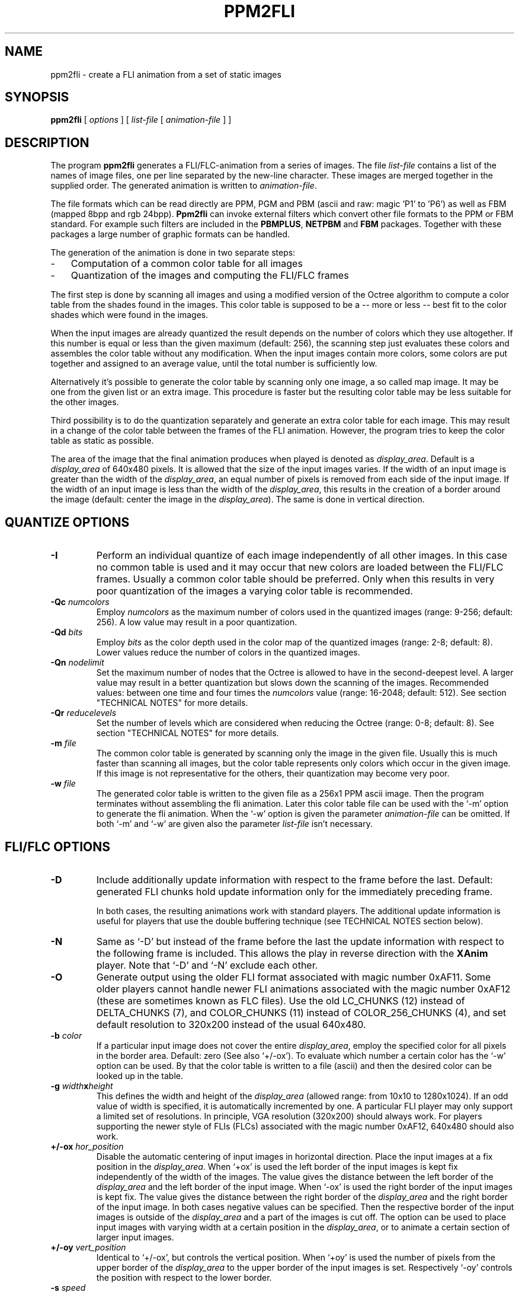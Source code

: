 .TH PPM2FLI 1 "11 January 2002"
.SH NAME
ppm2fli \- create a FLI animation from a set of static images
.SH SYNOPSIS
.B ppm2fli
[
.I options
]
[
.I list-file
[
.I animation-file
]
]
.SH DESCRIPTION
The program
.B ppm2fli
generates a FLI/FLC-animation from a series of images.
The file
.I list-file
contains a list of the names of image files,
one per line separated by the new-line character.
These images are merged together in the supplied order.
The generated animation is written to
.IR animation-file .
.PP
The file formats which can be read directly
are PPM, PGM and PBM (ascii and raw: magic 'P1' to 'P6') 
as well as FBM (mapped 8bpp and rgb 24bpp).
.B Ppm2fli
can invoke external filters 
which convert other file formats to the PPM or FBM standard.
For example such filters are included in the
.BR PBMPLUS ,
.B NETPBM
and
.B FBM
packages.
Together with these packages a large number of graphic formats can be 
handled.
.PP
The generation of the animation is done in two separate steps:
.TP 3
-
Computation of a common color table for all images
.TP 3
-
Quantization of the images and computing the FLI/FLC frames
.LP
The first step is done by scanning all images and using
a modified version of the Octree algorithm to compute a
color table from the shades found in the images.
This color table is supposed to be a -- more or less -- best fit 
to the color shades which were found in the images. 
.PP
When the input images are already quantized the result depends on the
number of colors which they use altogether.
If this number is equal or less than the given maximum (default: 256),
the scanning step just evaluates these colors and
assembles the color table without any modification.
When the input images contain more colors, some colors are put together
and assigned to an average value, until the total number 
is sufficiently low.
.PP
Alternatively it's possible to generate 
the color table by scanning only one image, a so called map image.
It may be one from the given list or an extra image.
This procedure is faster but
the resulting color table may be less suitable for the other images.
.PP
Third possibility is to do the quantization separately and generate 
an extra color table for each image.
This may result in a change of the color table between the frames 
of the FLI animation.
However, the program tries to keep the color table as static as possible. 
.PP
The area of the image that the final animation produces when played
is denoted as 
.IR display_area .
Default is a
.I display_area
of 640x480 pixels.
It is allowed that the size of the input images varies.
If the width of an input image is greater than the width of the 
.IR display_area ,
an equal number of pixels is removed from each side of the input image.
If the width of an input image is less than the width of the 
.IR display_area ,
this results in the creation of a border around the
image (default: center the image in the 
.IR display_area ). 
The same is done in vertical direction.
.SH QUANTIZE OPTIONS
.TP
.B \-I
Perform an individual quantize of each image independently of all other 
images. 
In this case no common table is used and it may occur that
new colors are loaded between the FLI/FLC frames.
Usually a common color table should be preferred. 
Only when this results in very poor quantization of the images a 
varying color table is recommended. 
.TP
.BI \-Qc " numcolors"
Employ
.I numcolors
as the maximum number of colors used in the quantized images
(range: 9-256; default: 256).
A low value may result in a poor quantization.
.TP
.BI \-Qd " bits"
Employ
.I bits
as the color depth used in the color map of the quantized images
(range: 2-8; default: 8). 
Lower values reduce the number of colors in the quantized images.
.TP
.BI \-Qn " nodelimit"
Set the maximum number of nodes
that the Octree is allowed to have in the second-deepest level.
A larger value may result in a better quantization but slows down
the scanning of the images.
Recommended values: between one time and four times the
.I numcolors
value (range: 16-2048; default: 512).
See section "TECHNICAL NOTES" for more details.
.TP
.BI \-Qr " reducelevels"
Set the number of levels which are considered when reducing the Octree
(range: 0-8; default: 8).
See section "TECHNICAL NOTES" for more details.
.TP
.BI \-m " file"
The common color table is generated by scanning only the image 
in the given file. 
Usually this is much faster than scanning all images, but
the color table represents only colors which occur in the given image. 
If this image is not representative for the others, 
their quantization may become very poor.
.TP
.BI \-w " file"
The generated color table is written to the given file as
a 256x1 PPM ascii image.
Then the program terminates without assembling the fli animation.
Later this color table file can be used with the `-m'
option to generate the fli animation. 
When the `-w' option is given the parameter
.I animation-file
can be omitted.
If both `-m' and `-w' are given also the parameter 
.I list-file
isn't necessary.
.SH FLI/FLC OPTIONS
.TP
.B \-D
Include additionally update information with respect 
to the frame before the last.
Default: generated FLI chunks hold update information
only for the immediately preceding frame.
.IP
In both cases, the resulting animations work with standard players.
The additional update information is useful for players
that use the double buffering technique
(see TECHNICAL NOTES section below).
.TP
.B \-N
Same as `-D'
but instead of the frame before the last the update information 
with respect to the following frame 
is included. 
This allows the play in reverse direction with the 
.B XAnim
player.
Note that `-D' and `-N' exclude each other.
.TP
.B \-O
Generate output using the older FLI format associated with magic number 0xAF11.
Some older players cannot handle newer FLI
animations associated with the magic number 0xAF12
(these are sometimes known as FLC files).
Use the old LC_CHUNKS (12) instead of DELTA_CHUNKS (7),
and COLOR_CHUNKS (11) instead of COLOR_256_CHUNKS (4),
and set default resolution to 320x200 instead of the usual
640x480.
.TP
.BI \-b " color"
If a particular input image does not cover the entire 
.IR display_area ,
employ the specified color for all pixels in the 
border area. Default: zero (See also `+/-ox').
To evaluate which number a certain color has the `-w' option can be used.
By that the color table is written to a file (ascii) 
and then the desired color can be looked up in the table.
.TP
.BI \-g " width" x "height"
This defines the width and height of the 
.I display_area
(allowed range: from 10x10 to 1280x1024).
If an odd value of width is specified,
it is automatically incremented by one.
A particular FLI player may only support a limited set of resolutions.
In principle, VGA resolution (320x200) should always work.
For players supporting the newer style of FLIs (FLCs) associated with the
magic number 0xAF12, 640x480 should also work.
.TP
.BI \+/-ox " hor_position"
Disable the automatic centering of input images in horizontal direction.
Place the input images at a fix position in the
.IR display_area .
When `+ox' is used the left border of the input images is kept fix
independently of the width of the images.
The value gives the distance between the left border of the
.I display_area
and the left border of the input image.
When `-ox' is used the right border of the input images is kept fix.
The value gives the distance between the right border of the
.I display_area
and the right border of the input image.
In both cases negative values can be specified.
Then the respective border 
of the input images is outside of the 
.IR display_area 
and a part of the images is cut off.
The option can be used to place input images with varying width
at a certain position in the 
.IR display_area ,
or to animate a certain section of larger input images.
.TP
.BI \+/-oy " vert_position"
Identical to `+/-ox',
but controls the vertical position.
When `+oy' is used the number of pixels from the upper border of the 
.I display_area
to the upper border of the input images is set.
Respectively `-oy' controls the position with respect to the lower 
border.
.TP
.BI \-s " speed"
Use the specified speed
to be stored in the header of the FLI file.
The FLI standard requires a speed value in the file.
Some players use this number as default when no other speed is given.
The meaning of the speed argument depends on the FLI format in use.
Higher values reduce the speed.
For old format FLIs,
the value specifies the number of video ticks between two frames
(default: 5).
For new format FLIs,
the delay between two frames is specified in 1/1000 seconds
rather than video ticks
(default: 72/1000 seconds,
resulting in approximately 15 frames per second).
.SH GENERAL OPTIONS
.TP
.B \-v
Print internal information to
.IR stdout .
`-vv' causes even more things to be written.
.TP
.BI \+/-f " filter"
Use the specified filter when reading the input images.
This is necessary when other than the default formats are used 
or when the input files are compressed (see the examples below).
The reading is done using the 
.I popen
subroutine.
If `-f' is used the specified filter is supposed to read from 
.IR stdin.
The command used in the
.I popen
statement has the form `filter < image'.
In the case of `+f' the image name if passed as argument
to the filter program. 
In both cases the filter program has to write the converted image to 
.IR stdout .
The option overwrites the filter defined by the environment variable
.BR PPM2FLIFILTER .
.TP
.B \-t
Test the file magic of the input files before using the read filter. 
Only files which have no PPM, PGM, PBM or FBM format are read through 
the given filter. 
By default all files are read through a given filter.
When no filter is specified the `-t' option has no effect.
.SH ENVIRONMENT
A frequently used read filter can be defined using the environment variable
.BR PPM2FLIFILTER .
The name of the filter can be preceded by a `+' or `-' sign
(see the example below).
The `-' sign as first character corresponds to the usage of `-f'
in the command line and a `+' works like `+f'.
By default `-' is assumed which means that the filter reads from
.IR stdin .
.SH EXAMPLES
.SS Basic Usage
Assume the existence of a series of PPM images which have the names
.PP
.nf
	image01.ppm,
	image02.ppm,
	image03.ppm,
	etc.
.fi
.LP
The goal is to produce a FLI animation from these files in the 
given order. 
First the 
.I list-file
is prepared. 
We choose the name `pics.list' for this file.
The file is generated by:
.PP
.nf
	% ls -1 image??.ppm > pics.list
.fi
.LP
Note that this only works if no other files in the directory 
match the specified pattern and the 
desired order corresponds to the numbering system in the file names. 
In the second step a FLI file with the name `anim.fli'
is generated using the command:
.PP
.nf
	% ppm2fli pics.list anim.fli
.fi
.LP
The generated animation has the resolution 640x480.
Assume that the given images are only 320x240.
Then they appear in the middle of the 640x480 display area and 
are surrounded by a border area. 
To avoid this border we fit the FLI resolution at the pixel size 
of the input images.
This can be done by:
.PP
.nf
	% ppm2fli -g 320x240 pics.list anim.fli
.fi
.LP
In the next example 
we begin with a series of 768x512 images.
The goal is to animate these images,
cutting off the top 20 lines of each image.
Again the name of the
.I list-file
is `pics.list' and the name of the generated FLI file is `anim.fli'.
.LP
The appropriate command line is:
.PP
.nf
	% ppm2fli -g 768x492 +oy -20 pics.list anim.fli
.fi
.TP
Note 1):
492 = 512 - 20.
.TP
Note 2):
If in the given example the `+oy'
option was omitted, 10 lines at the top and bottom would be cut off.
.PP
.SS Read Filters
We assume that all input images are in the GIF format and that we
have the PBMPLUS package with the program
.B giftoppm
installed. 
Like in the example described above we create a list file with the 
names of the GIF files.
Then the FLI is generated by the command
.PP
.nf
	% ppm2fli -fgiftoppm pics.list anim.fli
.fi
.LP
In this case all images given in `pics.list' have to be in GIF format. 
.PP
If we use the FBM package instead of PBMPLUS we have to use another utility.
Now the command line looks like
.PP
.nf
	% ppm2fli -ffbcat pics.list anim.fli
.fi
.LP
The utility
.B fbcat
converts the GIF images to FBM format which is read by
.BR ppm2fli .
Because 
.B fbcat 
understands also other formats, like SUN raster or FBM,
the input files can have different formats.
.PP
It is also possible to use shell scripts as filters. 
For instance we want to animate a ray-tracer scene. 
The images were generated by POV-Ray but we made a big mess. 
Some are stored in QRT format, some as TGA files and others are already 
converted to PPM.
To save disk space some files are compressed by
.BR gzip .
We are in luck because we used always the correct extensions
in the file names.
We have
.B gunzip
installed and the utilities
.B qrttoppm
and
.B tgatoppm
are available. 
We edit a shell script with the following content:
.PP
.nf
	#! /bin/ksh

	name=$1
	cmd=cat

	function isit
	{
		base=${name%.$1}
		if test "$name" = "$base.$1"; then cmd=$2; fi;
	}

	isit "gz"	"gunzip"
	isit "qrt"	"qrttoppm"
	isit "qrt.gz"	"(gunzip | qrttoppm)"
	isit "tga"	"tgatoppm"
	isit "tga.gz"	"(gunzip | tgatoppm)"

	$cmd < $name
.fi
.LP
The script is stored as `myfilter' in the current directory
(... chmod a+x myfilter).
To use this filter we type
.PP
.nf
	% ppm2fli +fmyfilter pics.list anim.fli
.fi
.LP
Note that now `+f' is required because our filter doesn't read from 
.IR stdin .
It needs the file name as parameter to choose the corresponding utility.
The given script works only for the Bourne/Korn shell. 
.PP
When the filter requires additional parameters they can be passed 
in an easy way.
For instance works
.PP
.nf
	% ppm2fli -f "gzip -d" pics.list anim.fli
.fi
.LP
for a series of "gzipped" input files.
.PP
Even more complicated things are possible.
For example the 
.B ghostscript
program can be used as read filter to animate a series of PS images. 
The necessary option may look like
.PP
.nf
  -f "gs -g320x480 -q -r36 -sDEVICE=ppm -sOutputFile=- -"
.fi
.LP
which works for the `tiger.ps' example. 
Note that to reduce the data flow `ppmraw'
should be preferred to the `ppm' device. 
.PP
When a certain filter is often used, the environment variable
.B PPM2FLIFILTER
can be set to define the filter.
In a
.B bash
environment this may look like
.PP
.nf
	% export PPM2FLIFILTER=-fbcat
.fi
.LP
Then always the
.B fbcat
utility is used as read filter unless something else
is defined in the command line. 
.SS Usage of a Map File
Again we assume a series of images, but now the goal is 
to produce two animations with a different order of the images. 
For this purpose we edit by hand two list files
`order1.lst' and `order2.lst'.
To save time and to avoid a repeated scanning of the input images 
the scanning is done in a separate step.
The result of the scanning is the common color table. 
This table has to be stored in an extra file. 
We choose the name `ct.ppm' for this file.
Then the first step looks like:
.PP
.nf
	% ppm2fli -w ct.ppm order1.lst
.fi
.LP
In the next step the first animation is generated:
.PP
.nf
	% ppm2fli -m ct.ppm order1.lst order1.fli
.fi
.LP
And finally:
.PP
.nf
	% ppm2fli -m ct.ppm order2.lst order2.fli
.fi
.LP
Usually, if no individual quantization is used, 
all images are read twice. 
Once for generating the color table and the second 
time when the quantize & assembling is done. 
Thus, the options `-m' and `-w'
can help to save a lot of time, especially when the 
input files are compressed or have another file format 
and each reading through a filter requires more time.
.PP
Note that the map file is not read through a given filter. 
Thus, this file always has to be in one of the formats which can be read 
directly. 
.SS Quantization using an external utility
A modified version of the Octree algorithm is implemented in
.BR ppm2fli .
By default this algorithm is used when the input files contain more than
256 colors.
This maximum of colors can be changed to lower values using the option `-Qc'.
Sometimes it may be desirable to use a different quantization algorithm. 
In the following example we want to animate a ray-tracer scene generated
by the POV-Ray program. 
The image files are in gzipped QRT format and
we have the PBM package with the utility
.B qrttoppm
installed.  
Again the
.I list-file
with the names of the QRT images has the name `pics.list'.
The quantization shall be done with the 
.B ppmquant
program of the PBM package,
because it offers the possibility of Floyd-Steinberg error diffusion. 
Nevertheless we would like to get a FLI animation where the color table 
is static.
Then we do in the first step
.PP
.nf
	% ppm2fli pics.list -w ct.ppm -f"(gunzip | qrttoppm)"
.fi
.LP
By that the color table is evaluated by the Octree algorithm and stored in the
file `ct.ppm'.
To avoid a exceeding command line we edit a shell script with the content
.PP
.nf
	#! /bin/csh
	gunzip | qrttoppm | ppmquant -fs -map ct.ppm
.fi
.LP
and store this file as `myquant'
in the current directory (... chmod a+x myquant).
When this is done we generate the FLI animation `anim.fli'
by the command
.PP
.nf
	% ppm2fli pics.list anim.fli -m ct.ppm -fmyquant
.fi
.LP
Note that usually the Floyd-Steinberg error diffusion results in 
a large number of isolated pixels in the quantized image. 
This is used to avoid the typical color steps which occur
in regions with smooth transitions between different colors. 
But the compression method used in the FLI format is inefficient when
too many isolated pixels occur within an image. 
Thus, the better image quality is payed by a much larger size of the
FLI file.
.SH "TECHNICAL NOTES"
.SS "The Modified Octree Algorithm"
The Octree algorithm does the quantization in three phases:
.TP 5
(1)
Scanning of the image
.TP 5
(2)
Reduction of the Octree
.TP 5
(3)
Mapping
.LP
First the images are scanned to evaluate what colors are present.
For this purpose internally a list of colors is created.
To speed up the sorting a tree structure -- the so called Octree -- 
is used rather than a linear list.
This tree structure has a main node which can have up to 8 sub-nodes. 
Each sub-note itself can have again 8 sub-sub-nodes and so on. 
So the sub-nodes can be regarded as sub-trees. 
.PP
A geometric interpretation exists
for the sorting of RGB colors by the Octree:
A RGB color can be regarded as a 
point with coordinates (red,green,blue) in a 3-dimensional space. 
The orthogonal coordinate system of this space
has axis in the directions red, green and blue. 
Total black is defined as the origin of this space (0,0,0). 
Because of the discrete 8bit representation of each RGB component 
the point (255,255,255) 
corresponds to maximum bright white. 
All possible
.IP
.nf
256*256*256 > 16 Million
.fi
.LP
RGB combinations 
form a regular three-dimensional grid in this space.
The grid can be covered by a cube with side length 255.
This cube corresponds to the main node of the Octree.
The sorting is done by subdividing the cube symmetrically in 8 sub-cubes 
of equal size.
The sub-cubes contain the points
.IP
.nf
1. (r,g,b) = (  0 - 127,   0 - 127,   0 - 127)
2. (r,g,b) = (  0 - 127,   0 - 127, 128 - 255)
3. (r,g,b) = (  0 - 127, 128 - 255,   0 - 127)
4. (r,g,b) = (  0 - 127, 128 - 255, 128 - 255)
5. (r,g,b) = (128 - 255,   0 - 127,   0 - 127)
6. (r,g,b) = (128 - 255,   0 - 127, 128 - 255)
7. (r,g,b) = (128 - 255, 128 - 255,   0 - 127)
8. (r,g,b) = (128 - 255, 128 - 255, 128 - 255)
.fi
.LP
These sub-cubes correspond to sub-nodes of the main node in the Octree.
.PP
At the beginning all 8 bits of the RGB values 
are taken into account when sorting the colors.
It is checked for a pixel in which sub-cube its color belongs. 
Then it is checked if a corresponding sub-node for this sub-cube 
already exists. 
If not a new node in the Octree is generated which represents this
sub-cube. 
Then the sub-cube itself is divided in eight sub-sub-cubes and so on. 
The subdivision is done until the color is located in the finest cube
which contains only one of the possible discrete RGB points.
This results in 8 levels of sub-cubes, which all represent a node
in different levels of the Octree.
The nodes in the finest level (also called deepest level),
which have no sub-nodes, are called leaves.
.PP
The sorting procedure is done for all pixels in the input images.
Additionally the modified algorithm does 
for each sub-cube a count of the pixels which where located in this cube.
Furthermore a sum of the RGB values is computed for all pixels in each 
sub cube.
.PP
In principle all pixels in a true color picture can have
different shades. 
Thus, the Octree might grow and grow, and 
it may become impossible to store the information for 
all nodes in the main memory. 
Of course this depends on the content of the input images. 
To avoid a very large Octree a reduction is done, when
the number of nodes that the Octree has in the second-deepest level
exceeds a certain threshold. 
The reduction is done by throwing away all leaves in the deepest level. 
The sorting is stopped in the second-deepest level where the nodes of the 
Octree are now leaves.
But, theoretically 7 levels still allow
.IP
.nf
128*128*128 > 2 Million
.fi
.LP
different RGB combinations 
or possible finest sub-cubes.
So it can be necessary to reduce the level of sort accuracy further
until the Octree remains small enough.
But this may cause later a poor result of the quantization, 
because all pixels which colors share a common leaf of the Octree will 
have the same color in the resulting quantized image. 
Thus, it is desirable to keep the accuracy level a high as possible
and a compromise between computational effort and quantize quality 
has to be obtained.
.PP
In the second phase of the quantization 
the color table is computed. 
For this purpose the Octree which was generated 
during the scanning process has to be reduced further 
until the number of leaves is lower (or equal) than the 
specified maximum of colors.
Compared to the reduction during the scanning process, 
which is done only "level-wise", 
the final reduction is performed in a more complicated
way. 
It is taken into account how many pixels belong to each node in the Octree.
The node with the minimum pixel count is searched. 
It's sub-trees are discarded and it becomes a leaf.
This is repeated until the number of leaves is low enough. 
Then for each leaf the average color values are computed:
The sums of the red, green and blue values are divided by the number 
of pixels. 
These averaged RGB values are replaced by the nearest integers and the
resulting numbers are taken as entry in the color table.
.PP
After the color table is generated the final stage is done. 
All pixels in the images are sorted again using the -- now reduced -- Octree
until a leaf is reached. 
Then the pixel is mapped to the respective entry in the color table.
For all pixels which were used during the scanning process a leaf in the 
reduced Octree exists. 
This leaf represents a cube in the color space that contains 
the color of the pixel (beside other colors depending on the level
of the leaf).
.PP
In some circumstances it is useful to be able to map also images
which were not scanned previously.
If such an "unknown" image is mapped
pixels may occur which have colors that are not represented by any 
leaf in the Octree. 
These "unknown" colors are located in cubes which were not considered
previously.
The sorting process is extended to handle also such situations. 
In all cases the sorting starts regularly and it is evaluated in which 
sub-cube the color of a pixel belongs. 
If a node for this sub-cube exists in the Octree the search is 
continued regularly. 
If no node exists -- this means no scanned pixel had a color 
which belonged to the same sub-cube -- an extra procedure is started. 
For all sub-nodes that exist the distance in the 3-dimensional color space
between the color of the pixel 
and the average color of this sub-node is computed
(NOTE: In 
.B ppm2fli
the maximum norm is used as the distance, not the geometric distance).
Then the search is continued with the sub-node that represents the lowest
distance. 
The procedure is repeated until a leaf is reached. 
Like in the regular case the pixel is mapped to the color of this leaf.
If this extra search procedure is necessary for some pixels, 
.B ppm2fli
counts them and writes in a message how many "non-fitting" pixels
were found. 
.SS "Controlling the quantization"
In the following we assume that the maximum 
number of colors was determined previously and the
.I numcolors
parameter is kept fix.
Usually this value is 256 anyway.
Then the program has two parameters by which the selection of the output
color table can be controlled.
These are the
.I nodelimit
and the
.I reducelevels
parameters.
The first one sets the maximum number of nodes in the second-finest level.
Like described above the level of the Octree is reduced 
when during the scanning of the input images this value is exceeded.
With a deeper level in the Octree, 
finer nuances between output colors are possible.
This is useful when smooth transitions are present in the input images.
Typically, steps occur in such transitions due to the quantization.
These steps may be reduced when a larger
.I nodelimit
is used and the final Octree is one level deeper.
The depth of the Octree can be watched using the `-vv' option.
After the scanning of each file a lines occurs which look like
.IP
.nf
Octree - node count (5): 1 8 23 66 228 999 0 0 0
.fi
.LP
The number in the brackets indicates the deepest level. 
Then follow the number of nodes in each level from 0 to 8.
The zero level contains only the main node of the Octree and 
the first number is always one.
Recommended values of
.I nodelimit
are between one time and four times the
.I numcolors
value.
Higher values increase the computational effort and slow down the
scanning process.
.LP
The
.I reducelevels
parameter controls the final reduction of the Octree.
It determines the number of levels in which the search for the node
with the minimum pixel count is done.
When
.I reducelevels
is zero, the reduction is done only in the finest level.
Therefore,
the resulting Octree contains leaves only in two different levels:
the deepest and the second-deepest.
.PP
The influence of this parameter on the color table becomes clear in the
following example:
Assume a 640x480 image which shows a small, bright-red object in front of 
a green dominated background. 
The small object consists of only 1000 pixels. 
The green and blue components of the colors in this object are 
zero. 
The red values rage from 150 to 250. 
In the green background the red and blue values are zero. 
The green values rage from 1 to 255. 
For each of this green values much more than 1000 pixels can be found in the 
image (which has more than 300,000 pixels). 
Thus, we have a total of
.IP
.nf
101+255=356
.fi
.LP
different colors in the image. 
We assume that the 
.I nodelimit
parameter is larger than 356. 
Then the Octree has a leaf for each color after the scanning. 
Until now no reduction was necessary. 
But now 100 leaves have to be removed from the Octree. 
By default, the nodes in all levels are searched for the node with 
minimum pixel count. 
This will be always a node which represents a red color, because the
1000 red pixels can't stand the statistical superiority of the 
green background. 
What happens is that all red pixels are going to receive the 
same (averaged) red by the quantization and the green nuances in 
the background are resolved in an optimal way. 
.PP
When the reduction is limited to the finest level, the number of 
leaves that represent red colors can only be reduced by a factor 
of 8. 
From 101 leaves 13 will remain and the same number of entries
in the color table is occupied by red shades. 
Thus, the red object doesn't look totally poor like in the first case.
Now the green background has to be represented by 12 entries less. 
The preference of shades with higher pixel count is limited with a 
zero
.I reducelevels
value. By default, the nodes in all levels may be turned to leaves,
which results in the strongest preference of dominant shades
in the color table.
Also the statistic of the reduced Octree can be watched using the `-vv'
option.
When the scanning is finished 
a lines occurs which look like
.IP
.nf
Octree - leaf count (4): 0 4 14 53 184 0 0 0 0
.fi
.LP
The number in the brackets indicates the deepest leaf level.
This is followed by the number of leaves in each level from 0 to 8.
.LP
In general,
the effect of changes of the above mentioned parameters depends
strongly on the input data.
To get optimal results,
some experiments with different values should be done.
.SS FLI/FLC optimization for special players
One special feature of
.B ppm2fli
is activated by the `-D' option.
By that the program generates optimized 
animations for players which use
double buffering.
A double-buffer player uses two buffers for the display.
When playing an animation both buffers have to be updated 
separately.
For this a the player needs the update information with
respect to the frame which was located previously in the same buffer.
This frame is not the last one, which was processed in exactly the other 
buffer, but the frame before the last.
Ordinary FLI/FLC animations contain in each frame the update information 
with respect to the previous frame.
Thus a double buffer player has to combine somehow the updates of two 
FLI frames to make the changes in one of the buffers. 
This becomes much easier when the FLI already contains this information
in each frame. 
Still the animation can be played with a regular player. 
In this case only some unnecessary updates are done which may slow down
the animation.
.PP
A second special feature is activated by the `-N' option.
Then the frames of the generated FLI animation
contain the update information with respect to the last and the following
frame.
This allows the animation to be played in reverse direction.
For instance with the
.B XAnim
player the play direction can be altered interactively. 
This may help when visualizing and analyzing some unsteady phenomena
or just can be used as a fancy effect. 
Together with the utility
.B unflick
an existing FLI animation can easily be converted to 
be suitable for reverse play.
.SH SEE ALSO
.BR fbm (1),
.BR unflick (1),
and
.BR ppm (5)
.SH REFERENCES
The quantization is based on the Octree algorithm introduced
by Michael Gervautz and Werner Purgathofer (Technical University 
Vienna, Austria). 
It is described in the article `A Simple Method for Color Quantization:
Octree Quantization' published in Graphic Gems edited by Andrew Glassner
pp. 287 ff.
.SH ACKNOWLEDGMENTS
The special feature, to generated FLI animations 
which can be played forward and backward, is based on contributions and ideas
of Marc Podlipec (podlipec@wellfleet.com).
This manual page includes parts form that one of
.B fbm2fli
which was assembled by R. P. C. Rodgers (rodgers@nlm.nih.gov).
.SH AUTHOR
Klaus Ehrenfried (klaus.ehrenfried@tu-berlin.de).
Release of January 2002.
.LP
http://vento.pi.tu-berlin.de/fli.html
.\" -- FIN --
